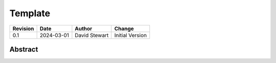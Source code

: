 Template
========

+----------+------------+-------------------+--------------------------------+
| Revision | Date       | Author            | Change                         |
+==========+============+===================+================================+
| 0.1      | 2024-03-01 | David Stewart     | Initial Version                |
+----------+------------+-------------------+--------------------------------+

Abstract
--------

